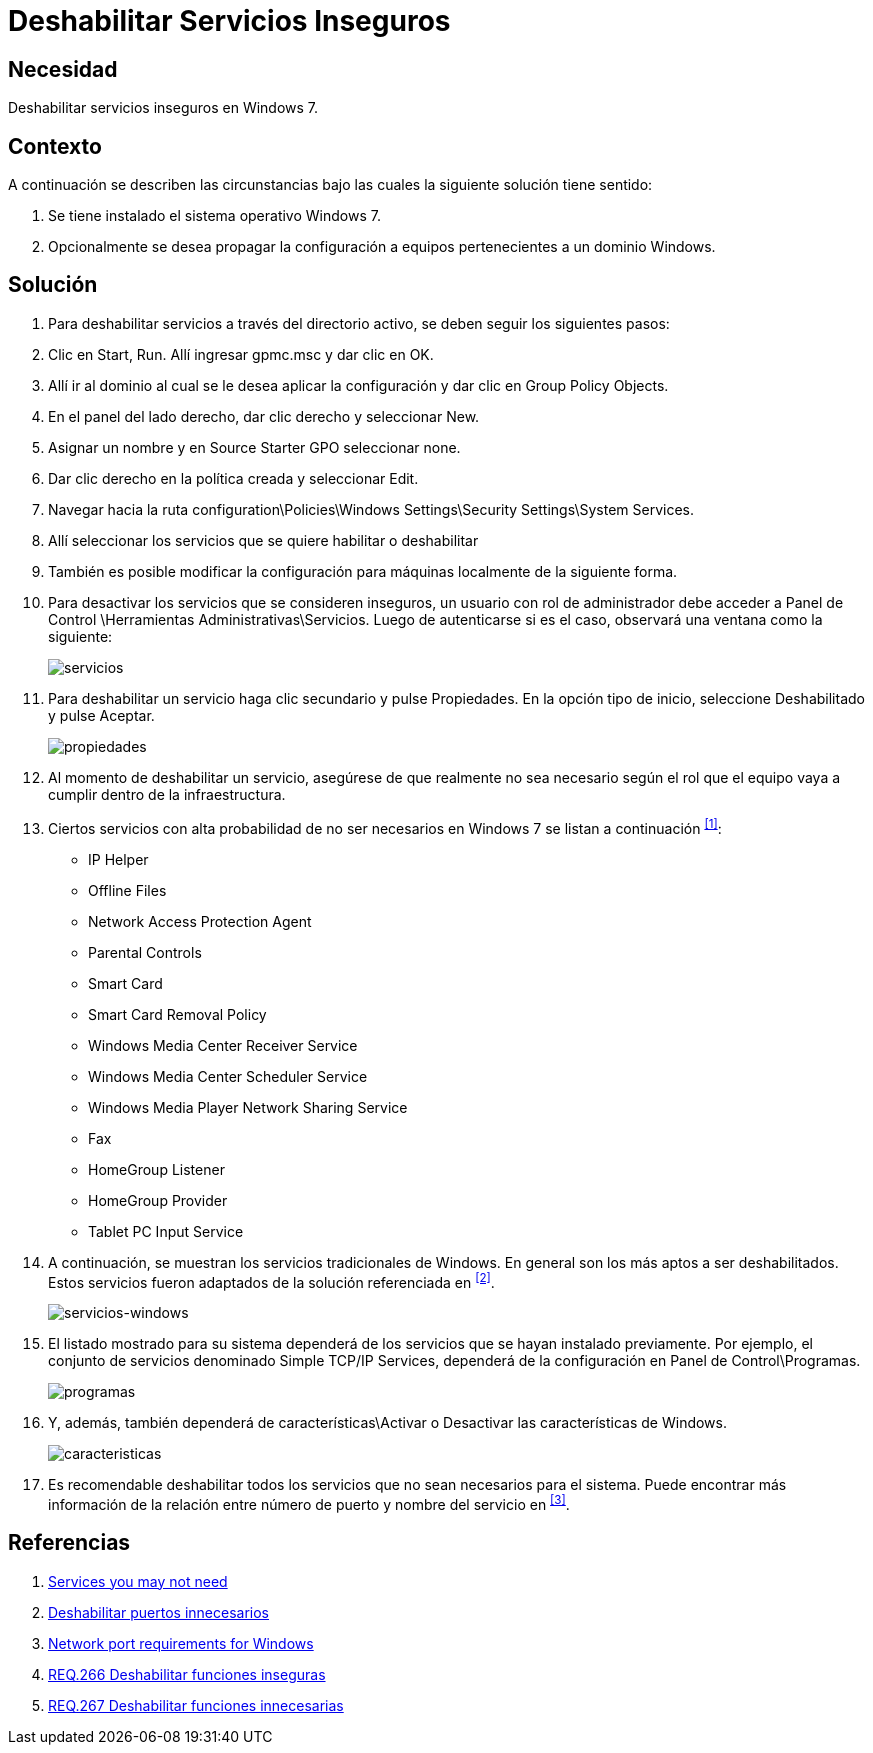 :page-slug: products/defends/windows/deshabilitar-serv-inseguro/
:category: windows
:page-description: Nuestros ethical hackers explican como evitar vulnerabilidades de seguridad mediante la configuracion segura de Windows. En este instructivo, explicaremos paso a paso cómo deshabilitar servicios inseguros en un sistema operativo Windows con el fin de evitar el ingreso de malware al equipo.
:page-keywords: Windows, Seguridad, Deshabilitar, Servicios, Inseguros, Windows 7.
:defends: yes

= Deshabilitar Servicios Inseguros

== Necesidad

Deshabilitar servicios inseguros en +Windows 7+.

== Contexto

A continuación se describen las circunstancias
bajo las cuales la siguiente solución tiene sentido:

. Se tiene instalado el sistema operativo +Windows 7+.
. Opcionalmente se desea propagar la configuración
a equipos pertenecientes a un dominio +Windows+.

== Solución

. Para deshabilitar servicios a través del directorio activo,
se deben seguir los siguientes pasos:

. Clic en +Start+, +Run+.
Allí ingresar +gpmc.msc+ y dar clic en +OK+.

. Allí ir al dominio al cual se le desea aplicar la configuración
y dar clic en +Group Policy Objects+.

. En el panel del lado derecho, dar clic derecho y seleccionar +New+.

. Asignar un nombre y en +Source Starter GPO+ seleccionar +none+.

. Dar clic derecho en la política creada y seleccionar +Edit+.

. Navegar hacia la ruta
+configuration\Policies\Windows Settings\Security Settings\System Services+.

. Allí seleccionar los servicios que se quiere habilitar o deshabilitar

. También es posible modificar la configuración
para máquinas localmente de la siguiente forma.

. Para desactivar los servicios que se consideren inseguros,
un usuario con rol de administrador
debe acceder a +Panel de Control \Herramientas Administrativas\Servicios+.
Luego de autenticarse si es el caso,
observará una ventana como la siguiente:
+
image::https://res.cloudinary.com/fluid-attacks/image/upload/v1620240541/airs/products/defends/windows/deshabilitar-serv-inseguro/servicios_rtm42e.webp[servicios]

. Para deshabilitar un servicio haga clic secundario y pulse +Propiedades+.
En la opción tipo de inicio,
seleccione +Deshabilitado+ y pulse +Aceptar+.
+
image::https://res.cloudinary.com/fluid-attacks/image/upload/v1620240541/airs/products/defends/windows/deshabilitar-serv-inseguro/propiedades_oclk6r.webp[propiedades]

. Al momento de deshabilitar un servicio,
asegúrese de que realmente no sea necesario
según el rol que el equipo vaya a cumplir dentro de la infraestructura.

. Ciertos servicios con alta probabilidad de no ser necesarios en +Windows 7+
se listan a continuación ^<<r1,[1]>>^:
* +IP Helper+
* +Offline Files+
* +Network Access Protection Agent+
* +Parental Controls+
* +Smart Card+
* +Smart Card Removal Policy+
* +Windows Media Center Receiver Service+
* +Windows Media Center Scheduler Service+
* +Windows Media Player Network Sharing Service+
* +Fax+
* +HomeGroup Listener+
* +HomeGroup Provider+
* +Tablet PC Input Service+

. A continuación, se muestran los servicios tradicionales de +Windows+.
En general son los más aptos a ser deshabilitados.
Estos servicios fueron adaptados de la solución referenciada en ^<<r2,[2]>>^.
+
image::https://res.cloudinary.com/fluid-attacks/image/upload/v1620240541/airs/products/defends/windows/deshabilitar-serv-inseguro/tabla_sw1sc1.webp[servicios-windows]

. El listado mostrado para su sistema
dependerá de los servicios que se hayan instalado previamente.
Por ejemplo, el conjunto de servicios denominado +Simple TCP/IP Services+,
dependerá de la configuración en +Panel de Control\Programas+.
+
image::https://res.cloudinary.com/fluid-attacks/image/upload/v1620240541/airs/products/defends/windows/deshabilitar-serv-inseguro/programas_vraowx.webp[programas]

. Y, además, también dependerá de +características\Activar+ o +Desactivar+
las características de +Windows+.
+
image::https://res.cloudinary.com/fluid-attacks/image/upload/v1620240541/airs/products/defends/windows/deshabilitar-serv-inseguro/caracteristicas_ktag7l.webp[caracteristicas]

. Es recomendable deshabilitar todos los servicios
que no sean necesarios para el sistema.
Puede encontrar más información de la relación
entre número de puerto y nombre del servicio en ^<<r3,[3]>>^.

== Referencias

. [[r1]] link:https://www.techrepublic.com/blog/10-things/10-plus-windows-7-services-you-may-not-need/[Services you may not need]
. [[r2]] link:../deshabilitar-puertos/[Deshabilitar puertos innecesarios]
. [[r3]] link:https://support.microsoft.com/es-es/help/832017/service-overview-and-network-port-requirements-for-windows[Network port requirements for Windows]
. [[r4]] link:../../../products/rules/list/266/[REQ.266 Deshabilitar funciones inseguras]
. [[r5]] link:../../../products/rules/list/267/[REQ.267 Deshabilitar funciones innecesarias]
